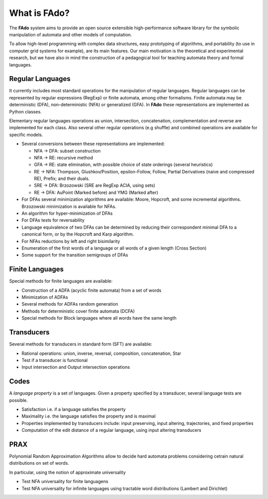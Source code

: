 =============
What is FAdo?
=============

The **FAdo** system aims to provide an open source extensible high-performance software library for the symbolic
manipulation of automata and other models of computation.

To allow high-level programming with complex data structures, easy prototyping of algorithms, and portability
(to use in computer grid systems for example), are its main features. Our main motivation is the theoretical
and experimental research, but we have also in mind the construction of a pedagogical tool for teaching automata
theory and formal languages.

-----------------
Regular Languages
-----------------

It currently includes most standard operations for the manipulation of regular languages. Regular languages can
be represented by regular expressions (RegExp) or finite automata, among other formalisms. Finite automata may
be deterministic (DFA), non-deterministic (NFA) or generalized (GFA). In **FAdo** these representations are implemented
as Python classes.



Elementary regular languages operations as union, intersection, concatenation, complementation and reverse are
implemented for each class. Also several other regular operations (e.g shuffle) and combined operations are available for specific models.



* Several conversions between these representations are implemented:

  * NFA -> DFA: subset construction

  * NFA -> RE: recursive method

  * GFA -> RE: state elimination, with possible choice of state orderings (several heuristics)

  * RE -> NFA: Thompson, Glushkov/Position, epsilon-Follow, Follow, Partial Derivatives (naive and compressed RE), Prefix; and their duals.

  * SRE -> DFA: Brzozowski (SRE are RegExp ACIA, using sets)

  * RE -> DFA: AuPoint (Marked before)  and YMG (Marked after)

* For DFAs several minimization algorithms are available: Moore, Hopcroft, and some incremental algorithms. Brzozowski minimization is available for NFAs.

* An algorithm for hyper-minimization of DFAs

* For DFAs tests for reversability   

* Language equivalence of two DFAs can be determined by reducing their correspondent minimal DFA to a canonical form, or by the Hopcroft and Karp algorithm.

* For NFAs reductions by left and right  bisimilarity

* Enumeration of the first words of a language or all words of a given length (Cross Section)

* Some support for the transition semigroups of DFAs

----------------
Finite Languages
----------------

Special methods for finite languages are available:

* Construction of a ADFA (acyclic finite automata) from a set of words

* Minimization of ADFAs

* Several methods for ADFAs random generation

* Methods for deterministic cover finite automata (DCFA)
  
* Special methods for Block languages where all words have the same length

-----------
Transducers
-----------

Several methods for transducers in standard form (SFT) are available:

* Rational operations: union, inverse, reversal, composition, concatenation, Star

* Test if a transducer is functional

* Input intersection and Output intersection operations

-----
Codes
-----

A *language property* is a set of languages. Given a property specified by a transducer, several language tests are possible.

* Satisfaction i.e. if a language satisfies the property

* Maximality i.e. the language satisfies the property and is maximal

* Properties implemented by transducers include: input preserving, input altering, trajectories, and fixed properties

* Computation of the edit distance of a regular language, using input altering transducers


----
PRAX
----

Polynomial Random Approximation Algorithms allow to decide hard automata problems considering cetrain natural distributions on set of words.

In particular, using the notion of approximate universality

* Test NFA universality for finite languagens

* Test NFA universality for infinite languages using tractable word distributions (Lambert and Dirichlet)  

  
  
